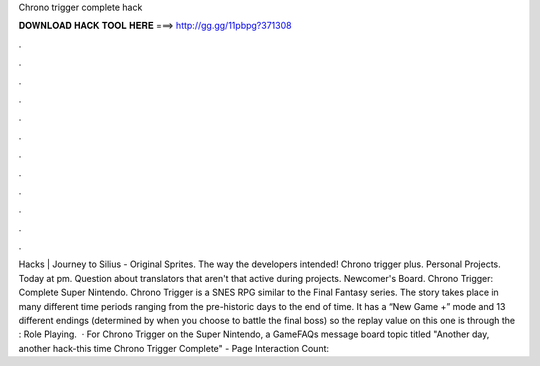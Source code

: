 Chrono trigger complete hack

𝐃𝐎𝐖𝐍𝐋𝐎𝐀𝐃 𝐇𝐀𝐂𝐊 𝐓𝐎𝐎𝐋 𝐇𝐄𝐑𝐄 ===> http://gg.gg/11pbpg?371308

.

.

.

.

.

.

.

.

.

.

.

.

Hacks | Journey to Silius - Original Sprites. The way the developers intended! Chrono trigger plus. Personal Projects. Today at pm. Question about translators that aren't that active during projects. Newcomer's Board. Chrono Trigger: Complete Super Nintendo. Chrono Trigger is a SNES RPG similar to the Final Fantasy series. The story takes place in many different time periods ranging from the pre-historic days to the end of time. It has a “New Game +” mode and 13 different endings (determined by when you choose to battle the final boss) so the replay value on this one is through the : Role Playing.  · For Chrono Trigger on the Super Nintendo, a GameFAQs message board topic titled "Another day, another hack-this time Chrono Trigger Complete" - Page  Interaction Count: 